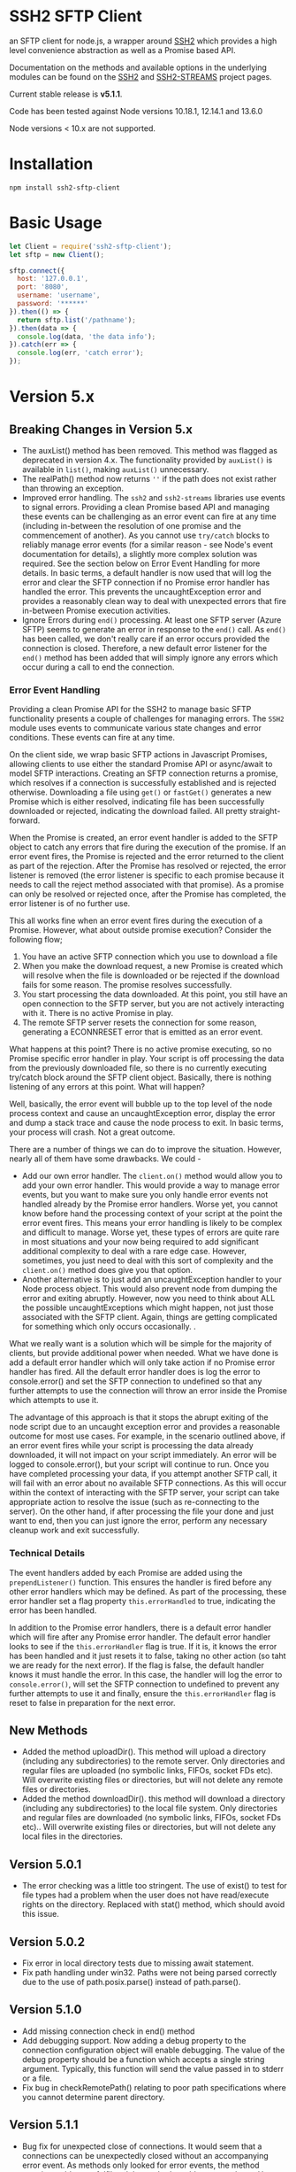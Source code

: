 * SSH2 SFTP Client

an SFTP client for node.js, a wrapper around [[https://github.com/mscdex/ssh2][SSH2]]  which provides a high level
convenience abstraction as well as a Promise based API.

Documentation on the methods and available options in the underlying modules can
be found on the [[https://github.com/mscdex/ssh2][SSH2]] and [[https://github.com/mscdex/ssh2-streams/blob/master/SFTPStream.md][SSH2-STREAMS]]  project pages.

Current stable release is *v5.1.1*.

Code has been tested against Node versions 10.18.1, 12.14.1 and 13.6.0

Node versions < 10.x are not supported.

* Installation

#+begin_src shell
npm install ssh2-sftp-client
#+end_src

* Basic Usage

#+begin_src javascript
  let Client = require('ssh2-sftp-client');
  let sftp = new Client();

  sftp.connect({
    host: '127.0.0.1',
    port: '8080',
    username: 'username',
    password: '******'
  }).then(() => {
    return sftp.list('/pathname');
  }).then(data => {
    console.log(data, 'the data info');
  }).catch(err => {
    console.log(err, 'catch error');
  });
#+end_src

* Version 5.x
** Breaking Changes in Version 5.x

   - The auxList() method has been removed. This method was flagged as deprecated
     in version 4.x. The functionality provided by ~auxList()~ is available in
     ~list()~, making ~auxList()~ unnecessary.
   - The realPath() method now returns ~''~ if the path does not exist
     rather than throwing an exception.
   - Improved error handling. The ~ssh2~ and ~ssh2-streams~ libraries use events
     to signal errors. Providing a clean Promise based API and managing these
     events can be challenging as an error event can fire at any time (including
     in-between the resolution of one promise and the commencement of another). As
     you cannot use ~try/catch~ blocks to reliably manage error events (for a
     similar reason - see Node's event documentation for details), a slightly
     more complex solution was required. See the section below on Error Event
     Handling for more details. In basic terms, a default handler is now used
     that will log the error and clear the SFTP connection if no Promise error
     handler has handled the error. This prevents the uncaughtException error
     and provides a reasonably clean way to deal with unexpected errors that
     fire in-between Promise execution activities.
   - Ignore Errors during ~end()~ processing. At least one SFTP server (Azure
     SFTP) seems to generate an error in response to the ~end()~ call. As
     ~end()~ has been called, we don't really care if an error occurs provided
     the connection is closed. Therefore, a new default error listener for the
     ~end()~ method has been added that will simply ignore any errors which
     occur during a call to end the connection.

*** Error Event Handling

    Providing a clean Promise API for the SSH2 to manage basic SFTP functionality
    presents a couple of challenges for managing errors. The ~SSH2~ module uses
    events to communicate various state changes and error conditions. These
    events can fire at any time.

    On the client side, we wrap basic SFTP actions in Javascript Promises,
    allowing clients to use either the standard Promise API or async/await to
    model SFTP interactions. Creating an SFTP connection returns a promise, which
    resolves if a connection is successfully established and is rejected
    otherwise. Downloading a file using ~get()~ or ~fastGet()~ generates a new
    Promise which is either resolved, indicating file has been successfully
    downloaded or rejected, indicating the download failed. All pretty
    straight-forward.

    When the Promise is created, an error event handler is added to the SFTP
    object to catch any errors that fire during the execution of the promise. If
    an error event fires, the Promise is rejected and the error returned to the
    client as part of the rejection. After the Promise has resolved or rejected,
    the error listener is removed (the error listener is specific to each promise
    because it needs to call the reject method associated with that promise). As
    a promise can only be resolved or rejected once, after the Promise has
    completed, the error listener is of no further use.

    This all works fine when an error event fires during the execution of a
    Promise. However, what about outside promise execution? Consider the
    following flow;

    1. You have an active SFTP connection which you use to download a file
    2. When you make the download request, a new Promise is created which will
       resolve when the file is downloaded or be rejected if the download fails
       for some reason. The promise resolves successfully.
    3. You start processing the data downloaded. At this point, you still have an
       open connection to the SFTP server, but you are not actively interacting
       with it. There is no active Promise in play.
    4. The remote SFTP server resets the connection for some reason, generating a
       ECONNRESET error that is emitted as an error event.

    What happens at this point? There is no active promise executing, so no
    Promise specific error handler in play. Your script is off processing the
    data from the previously downloaded file, so there is no currently executing
    try/catch block around the SFTP client object. Basically, there is nothing
    listening of any errors at this point. What will happen?

    Well, basically, the error event will bubble up to the top level of the node
    process context and cause an uncaughtException error, display the error and
    dump a stack trace and cause the node process to exit. In basic terms, your
    process will crash. Not a great outcome.

    There are a number of things we can do to improve the situation. However,
    nearly all of them have some drawbacks. We could -

    - Add our own error handler. The ~client.on()~ method would allow you to add
      your own error handler. This would provide a way to manage error events,
      but you want to make sure you only handle error events not handled already
      by the Promise error handlers. Worse yet, you cannot know before hand the
      processing context of your script at the point the error event fires. This
      means your error handling is likely to be complex and difficult to
      manage. Worse yet, these types of errors are quite rare in most situations
      and your now being required to add significant additional complexity to
      deal with a rare edge case. However, sometimes, you just need to deal with
      this sort of complexity and the ~client.on()~ method does give you that
      option.
    - Another alternative is to just add an uncaughtException handler to your Node
      process object. This would also prevent node from dumping the error and
      exiting abruptly. However, now you need to think about ALL the possible
      uncaughtExceptions which might happen, not just those associated with the
      SFTP client. Again, things are getting complicated for something which only
      occurs occasionally.  .

    What we really want is a solution which will be simple for the majority of
    clients, but provide additional power when needed. What we have done is add a
    default error handler which will only take action if no Promise error handler
    has fired. All the default error handler does is log the error to
    console.error() and set the SFTP connection to undefined so that any further
    attempts to use the connection will throw an error inside the Promise which
    attempts to use it.

    The advantage of this approach is that it stops the abrupt exiting of the
    node script due to an uncaught exception error and provides a reasonable
    outcome for most use cases. For example, in the scenario outlined above, if
    an error event fires while your script is processing the data already
    downloaded, it will not impact on your script immediately. An error will be
    logged to console.error(), but your script will continue to run. Once you
    have completed processing your data, if you attempt another SFTP call, it
    will fail with an error about no available SFTP connections. As this will
    occur within the context of interacting with the SFTP server, your script can
    take appropriate action to resolve the issue (such as re-connecting to the
    server). On the other hand, if after processing the file your done and just
    want to end, then you can just ignore the error, perform any necessary
    cleanup work and exit successfully.

*** Technical Details

The event handlers added by each Promise are added using the ~prependListener()~
function. This ensures the handler is fired before any other error handlers
which may be defined. As part of the processing, these error handler set a flag
property ~this.errorHandled~ to true, indicating the error has been handled.

In addition to the Promise error handlers, there is a default error handler
which will fire after any Promise error handler. The default error handler looks
to see if the ~this.errorHandler~ flag is true. If it is, it knows the error has
been handled and it just resets it to false, taking no other action (so taht we
are ready for the next error). If the flag is false, the default handler knows
it must handle the error. In this case, the handler will log the error to
~console.error()~, will set the SFTP connection to undefined to prevent any
further attempts to use it and finally, ensure the ~this.errorHandler~ flag is
reset to false in preparation for the next error.

** New Methods

   - Added the method uploadDir(). This method will upload a directory
     (including any subdirectories) to the remote server. Only directories and
     regular files are uploaded (no symbolic links, FIFOs, socket FDs etc). Will
     overwrite existing files or directories, but will not delete any remote
     files or directories.
   - Added the method downloadDir(). this method will download a directory
     (including any subdirectories) to the local file system. Only directories
     and regular files are downloaded (no symbolic links, FIFOs, socket FDs
     etc).. Will overwrite existing files or directories, but will not delete
     any local files in the directories.

** Version 5.0.1

   - The error checking was a little too stringent. The use of exist() to test
     for file types had a problem when the user does not have read/execute
     rights on the directory. Replaced with stat() method, which should avoid
     this issue.

** Version 5.0.2
   - Fix error in local directory tests due to missing await statement.
   - Fix path handling under win32. Paths were not being parsed correctly due to
     the use of path.posix.parse() instead of path.parse().

** Version 5.1.0
   - Add missing connection check in end() method
   - Add debugging support. Now adding a debug property to the connection
     configuration object will enable debugging. The value of the debug property
     should be a function which accepts a single string argument. Typically,
     this function will send the value passed in to stderr or a file.
   - Fix bug in checkRemotePath() relating to poor path specifications where
     you cannot determine parent directory.

** Version 5.1.1 
   - Bug fix for unexpected close of connections. It would seem that a
     connections can be unexpectedly closed without an accompanying error event.
     As methods only looked for error events, the method promise wold never
     fulfil and the method would appear to hang. Have now added close event
     handlers to each method that will reject the promise if the connection is
     closed unexpectedly.
   - Missing return statement in connect method would result in the connect
     method attempting to re-connect again after it had reached maximum connect
     retries. Added the missing return statement.
   - Added some more troubleshooting documentation. Numerous issues have been
     raised that turn out to be due to client code failing to return Promises
     inside promise chains. Common symptom is what appears to be truncated file
     upload/download. What is really happening is that the end method is being
     called before the transfer has completed.
     
* Documentation

The connection options are the same as those offered by the underlying SSH2
module. For full details, please see [[https://github.com/mscdex/ssh2#user-content-client-methods][SSH2 client methods]]

All the methods will return a Promise, except for ~on()~ and
~removeListener()~, which are typically only used in special use cases.

** Specifying Paths

All remote paths must either be absolute e.g. ~/absolute/path/to/file~ or they
can be relative with a prefix of either ~./~ (relative to current remote
directory) or ~../~ (relative to parent of current remote directory) e.g.
~./relative/path/to/file~ or ~../relative/to/parent/file~. It is also possible
to do things like ~../../../file~ to specify the parent of the parent of the
parent of the current remote directory. The shell tilde (~~~) and common
environment variables like ~$HOME~ are NOT supported.

It is important to recognise that the current remote directory may not always be
what you may expect. A lot will depend on the remote platform of the SFTP server
and how the SFTP server has been configured. When things don't seem to be
working as expected, it is often a good idea to verify your assumptions
regarding the remote directory and remote paths. One way to do this is to login
using a command line program like ~sftp~ or ~lftp~.

There is a small performance hit for using ~./~ and ~../~ as the module must
query the remote server to determine what the root path is and derive the
absolute path. Using absolute paths are therefore more efficient and likely more
robust.

When specifying file paths, ensure to include a full path i.e. include the
remote filename. Don't expect the module to append the local file name to the
path you provide. For example, the following will not work

 #+begin_src javascript
   client.put('/home/fred/test.txt', '/remote/dir');
 #+end_src

will not result in the file ~test.txt~ being copied to
~/remote/dir/test.txt~. You need to specify the target filename as well e.g.

  #+begin_src javascript
    client.put('/home/fred/test.txt', '/remote/dir/test.txt');
  #+end_src

Note that the remote file name does not have to be the same as the local file
name. The following works fine;

#+begin_src javascript
  client.put('/home/fred/test.txt', '/remote/dir/test-copy.txt');
#+end_src

This will copy the local file ~test.txt~ to the remote file ~test-copy.txt~ in
the directory ~/remote/dir~.

** Methods

*** new SftpClient(name) ===> SFTP client object

Constructor to create a new ~ssh2-sftp-client~ object. An optional ~name~ string
can be provided, which will be used in error messages to help identify which
client has thrown the error.

**** Constructor Arguments

- name :: string. An optional name string used in error messages

**** Example Use

#+begin_src javascript
  'use strict';

  const Client = require('ssh2-sftp-client');

  const config = {
    host: 'example.com',
    username: 'donald',
    password: 'my-secret'
  };

  const sftp = new Client('example-client');

  sftp.connect(config)
    .then(() => {
      return sftp.cwd();
    })
    .then(p => {
      console.log(`Remote working directory is ${p}`);
      return sftp.end();
    })
    .catch(err => {
      console.log(`Error: ${err.message}`); // error message will include 'example-client'
    });
#+end_src

*** connect(config) ===> SFTPstream

Connect to an sftp server. Full documentation for connection options is
available [[https://github.com/mscdex/ssh2#user-content-client-methods][here]]

**** Connection Options

This module is based on the excellent [[https://github.com/mscdex/ssh2#client][SSH2]] module. That module is a general SSH2
client and server library and provides much more functionality than just SFTP
connectivity. Many of the connect options provided by that module are less
relevant for SFTP connections. It is recommended you keep the config options to
the minimum needed and stick to the options listed in the ~commonOpts~ below.

The ~retries~, ~retry_factor~ and ~retry_minTimeout~ options are not part of the
SSH2 module. These are part of the configuration for the [[https://www.npmjs.com/package/retry][retry]] package and what
is used to enable retrying of sftp connection attempts. See the documentation
for that package for an explanation of these values.

#+begin_src javascript
  // common options

  let commonOpts {
    host: 'localhost', // string Hostname or IP of server.
    port: 22, // Port number of the server.
    forceIPv4: false, // boolean (optional) Only connect via IPv4 address
    forceIPv6: false, // boolean (optional) Only connect via IPv6 address
    username: 'donald', // string Username for authentication.
    password: 'borsch', // string Password for password-based user authentication
    agent: process.env.SSH_AGENT, // string - Path to ssh-agent's UNIX socket
    privateKey: fs.readFileSync('/path/to/key'), // Buffer or string that contains
    passphrase; 'a pass phrase', // string - For an encrypted private key
    readyTimeout: 20000, // integer How long (in ms) to wait for the SSH handshake
    strictVendor: true // boolean - Performs a strict server vendor check
    debug: myDebug // function - Set this to a function that receives a single
                  // string argument to get detailed (local) debug information.
    retries: 2 // integer. Number of times to retry connecting
    retry_factor: 2 // integer. Time factor used to calculate time between retries
    retry_minTimeout: 2000 // integer. Minimum timeout between attempts
  };

  // rarely used options

  let advancedOpts {
    localAddress,
    localPort,
    hostHash,
    hostVerifier,
    agentForward,
    localHostname,
    localUsername,
    tryKeyboard,
    authHandler,
    keepaliveInterval,
    keepaliveCountMax,
    sock,
    algorithms,
    compress
  };
#+end_src

**** Example Use

#+begin_src javascript
  sftp.connect({
    host: example.com,
    port: 22,
    username: 'donald',
    password: 'youarefired'
  });
#+end_src

*** list(path, pattern) ==> Array[object]

Retrieves a directory listing. This method returns a Promise, which once
realised, returns an array of objects representing items in the remote
directory.

- path :: {String} Remote directory path
- pattern :: (optional) {string|RegExp} A pattern used to filter the items included in the returned
             array. Pattern can be a simple /glob/-style string or a regular
             expression. Defaults to ~/.*/~.

**** Example Use

#+begin_src javascript
  const Client = require('ssh2-sftp-client');

  const config = {
    host: 'example.com',
    port: 22,
    username: 'red-don',
    password: 'my-secret'
  };

  let sftp = new Client;

  sftp.connect(config)
    .then(() => {
      return sftp.list('/path/to/remote/dir');
    })
    .then(data => {
      console.log(data);
    })
    .then(() => {
      sftp.end();
    })
    .catch(err => {
      console.error(err.message);
    });
#+end_src

**** Return Objects

The objects in the array returned by ~list()~ have the following properties;

#+begin_src javascript
  {
    type: // file type(-, d, l)
    name: // file name
    size: // file size
    modifyTime: // file timestamp of modified time
    accessTime: // file timestamp of access time
    rights: {
      user:
      group:
      other:
    },
    owner: // user ID
    group: // group ID
  }
#+end_src

**** Pattern Filter

The filter options can be a regular expression (most powerful option) or a
simple /glob/-like string where * will match any number of characters, e.g.

#+begin_example
  foo* => foo, foobar, foobaz
  ,*bar => bar, foobar, tabbar
  ,*oo* => foo, foobar, look, book
#+end_example

The /glob/-style matching is very simple. In most cases, you are best off using
a real regular expression which will allow you to do more powerful matching and
anchor matches to the beginning/end of the string etc.

*** exists(path) ==> boolean

Tests to see if remote file or directory exists. Returns type of remote object
if it exists or false if it does not.

**** Example Use

#+begin_src javascript
  const Client = require('ssh2-sftp-client');

  const config = {
    host: 'example.com',
    port: 22,
    username: 'red-don',
    password: 'my-secret'
  };

  let sftp = new Client;

  sftp.connect(config)
    .then(() => {
      return sftp.exists('/path/to/remote/dir');
    })
    .then(data => {
      console.log(data);          // will be false or d, -, l (dir, file or link)
    })
    .then(() => {
      sftp.end();
    })
    .catch(err => {
      console.error(err.message);
    });
#+end_src

*** stat(path) ==> object

Returns the attributes associated with the object pointed to by ~path~.

- path :: String. Remote path to directory or file on remote server

**** Attributes

The ~stat()~ method returns an object with the following properties;

#+begin_src javascript
  let stats = {
    mode: 33279, // integer representing type and permissions
    uid: 1000, // user ID
    gid: 985, // group ID
    size: 5, // file size
    accessTime: 1566868566000, // Last access time. milliseconds
    modifyTime: 1566868566000, // last modify time. milliseconds
    isDirectory: false, // true if object is a directory
    isFile: true, // true if object is a file
    isBlockDevice: false, // true if object is a block device
    isCharacterDevice: false, // true if object is a character device
    isSymbolicLink: false, // true if object is a symbolic link
    isFIFO: false, // true if object is a FIFO
    isSocket: false // true if object is a socket
  };
#+end_src

**** Example Use

#+begin_src javascript
  let client = new Client();

  client.connect(config)
    .then(() => {
      return client.stat('/path/to/remote/file');
    })
    .then(data => {
      // do something with data
    })
    .then(() => {
      client.end();
    })
    .catch(err => {
      console.error(err.message);
    });
#+end_src

*** get(path, dst, options) ==> String|Stream|Buffer

Retrieve a file from a remote SFTP server. The ~dst~ argument defines the
destination and can be either a string, a stream object or undefined. If it is a
string, it is interpreted as the path to a location on the local file system
(path should include the file name). If it is a stream object, the remote data
is passed to it via a call to pipe(). If ~dst~ is undefined, the method will put
the data into a buffer and return that buffer when the Promise is resolved. If
~dst~ is defined, it is returned when the Promise is resolved.

In general, if your going to pass in a string as the destination, you are
better off using the ~fastGet()~ method.

- path :: String. Path to the remote file to download
- dst :: String|Stream. Destination for the data. If a string, it
         should be a local file path.
- options :: Options for the ~get()~ command (see below).

**** Options

The options object can be used to pass options to the underlying readStream used
to read the data from the remote server.

#+begin_src javascript
  {
    flags: 'r',
    encoding: null,
    handle: null,
    mode: 0o666,
    autoClose: true
  }
#+end_src

Most of the time, you won't want to use any options. Sometimes, it may be useful
to set the encoding. For example, to 'utf-8'. However, it is important not to do
this for binary files to avoid data corruption.

**** Example Use

#+begin_src javascript
  let client = new Client();

  let remotePath = '/remote/server/path/file.txt';
  let dst = fs.createWriteStream('/local/file/path/copy.txt');

  client.connect(config)
    .then(() => {
      return client.get(remotePath, dst);
    })
    .then(() => {
      client.end();
    })
    .catch(err => {
      console.error(err.message);
    });
#+end_src

- Tip :: See examples file in the Git repository for more examples. You can pass
         any writeable stream in as the destination. For example, if you pass in
         ~zlib.createGunzip()~ writeable stream, you can both download and
         decompress a gzip file 'on the fly'.

*** fastGet(remotePath, localPath, options) ===> string

Downloads a file at remotePath to localPath using parallel reads for faster
throughput. This is the simplest method if you just want to download a file.

- remotePath :: String. Path to the remote file to download
- localPath :: String. Path on local file system for the downloaded file. The
               local path should include the filename to use for saving the
               file.
- options :: Options for ~fastGet()~ (see below)

**** Options

#+begin_src javascript
  {
    concurrency: 64, // integer. Number of concurrent reads to use
    chunkSize: 32768, // integer. Size of each read in bytes
    step: function(total_transferred, chunk, total) // callback called each time a
                                                    // chunk is transferred
  }
#+end_src

- Warning :: Some servers do not respond correctly to requests to alter chunk
             size. This can result in lost or corrupted data.

**** Sample Use

#+begin_src javascript
  let client = new Client();
  let remotePath = '/server/path/file.txt';
  let localPath = '/local/path/file.txt';

  client.connect(config)
    .then(() => {
      client.fastGet(remotePath, localPath);
    })
    .then(() => {
      client.end();
    })
    .catch(err => {
      console.error(err.message);
    });
#+end_src

*** put(src, remotePath, options) ==> string

Upload data from local system to remote server. If the ~src~ argument is a
string, it is interpreted as a local file path to be used for the data to
transfer. If the ~src~ argument is a buffer, the contents of the buffer are
copied to the remote file and if it is a readable stream, the contents of that
stream are piped to the ~remotePath~ on the server.

- src :: string | buffer | readable stream. Data source for data to copy to the
         remote server.
- remotePath :: string. Path to the remote file to be created on the server.
- options :: object. Options which can be passed to adjust the write stream used
             in sending the data to the remote server (see below).

**** Options

The following options are supported;

#+begin_src javascript
  {
    flags: 'w',  // w - write and a - append
    encoding: null, // use null for binary files
    mode: 0o666, // mode to use for created file (rwx)
    autoClose: true // automatically close the write stream when finished
  }
#+end_src

The most common options to use are mode and encoding. The values shown above are
the defaults. You do not have to set encoding to utf-8 for text files, null is
fine for all file types. However, using utf-8 encoding for binary files will
often result in data corruption.

**** Example Use

#+begin_src javascript
  let client = new Client();

  let data = fs.createReadStream('/path/to/local/file.txt');
  let remote = '/path/to/remote/file.txt';

  client.connect(config)
    .then(() => {
      return client.put(data, remote);
    })
    .then(() => {
      return client.end();
    })
    .catch(err => {
      console.error(err.message);
    });
#+end_src

- Tip :: If the src argument is a path string, consider just using ~fastPut()~.

*** fastPut(localPath, remotePath, options) ==> string

Uploads the data in file at ~localPath~ to a new file on remote server at
~remotePath~ using concurrency. The options object allows tweaking of the fast put process.

- localPath :: string. Path to local file to upload
- remotePath :: string. Path to remote file to create
- options :: object. Options passed to createWriteStream (see below)

**** Options

#+begin_src javascript
  {
    concurrency: 64, // integer. Number of concurrent reads
    chunkSize: 32768, // integer. Size of each read in bytes
    mode: 0o755, // mixed. Integer or string representing the file mode to set
    step: function(total_transferred, chunk, total) // function. Called every time
    // a part of a file was transferred
  }
#+end_src

- Warning :: There have been reports that some SFTP servers will not honour
             requests for non-default chunk sizes. This can result in data loss
             or corruption.

**** Example Use

#+begin_src javascript
  let localFile = '/path/to/file.txt';
  let remoteFile = '/path/to/remote/file.txt';
  let client = new Client();

  client.connect(config)
    .then(() => {
      client.fastPut(localFile, remoteFile);
    })
    .then(() => {
      client.end();
    })
    .catch(err => {
      console.error(err.message);
    });
#+end_src

*** append(input, remotePath, options) ==> string

Append the ~input~ data to an existing remote file. There is no integrity
checking performed apart from normal writeStream checks. This function simply
opens a writeStream on the remote file in append mode and writes the data passed
in to the file.

- input :: buffer | readStream. Data to append to remote file
- remotePath :: string. Path to remote file
- options :: object. Options to pass to writeStream (see below)

**** Options

The following options are supported;

#+begin_src javascript
  {
    flags: 'a',  // w - write and a - append
    encoding: null, // use null for binary files
    mode: 0o666, // mode to use for created file (rwx)
    autoClose: true // automatically close the write stream when finished
  }
#+end_src

The most common options to use are mode and encoding. The values shown above are
the defaults. You do not have to set encoding to utf-8 for text files, null is
fine for all file types. Generally, I would not attempt to append binary files.

**** Example Use

#+begin_src javascript
  let remotePath = '/path/to/remote/file.txt';
  let client = new Client();

  client.connect(config)
    .then(() => {
      return client.append(Buffer.from('Hello world'), remotePath);
    })
    .then(() => {
      return client.end();
    })
    .catch(err => {
      console.error(err.message);
    });
#+end_src

*** mkdir(path, recursive) ==> string

Create a new directory. If the recursive flag is set to true, the method will
create any directories in the path which do not already exist. Recursive flag
defaults to false.

- path :: string. Path to remote directory to create
- recursive :: boolean. If true, create any missing directories in the path as
               well

**** Example Use

#+begin_src javascript
  let remoteDir = '/path/to/new/dir';
  let client = new Client();

  client.connect(config)
    .then(() => {
      return client.mkdir(remoteDir, true);
    })
    .then(() => {
      return client.end();
    })
    .catch(err => {
      console.error(err.message);
    });
#+end_src

*** rmdir(path, recursive) ==> string

Remove a directory. If removing a directory and recursive flag is set to
~true~, the specified directory and all sub-directories and files will be
deleted. If set to false and the directory has sub-directories or files, the
action will fail.

- path :: string. Path to remote directory
- recursive :: boolean. If true, remove all files and directories in target
               directory. Defaults to false

**** Example Use

#+begin_src javascript
  let remoteDir = '/path/to/remote/dir';
  let client = new Client();

  client.connect(config)
    .then(() => {
      return client.rmdir(remoteDir, true);
    })
    .then(() => {
      return client.end();
    })
    .catch(err => {
      console.error(err.message);
    });
#+end_src

*** delete(path) ==> string

Delete a file on the remote server.

- path :: string. Path to remote file to be deleted.

**** Example Use

#+begin_src javascript
  let remoteFile = '/path/to/remote/file.txt';
  let client = new Client();

  client.connect(config)
    .then(() => {
      return client.delete(remoteFile);
    })
    .then(() => {
      return client.end();
    })
    .catch(err => {
      console.error(err.message);
    });
#+end_src

*** rename(fromPath, toPath) ==> string

Rename a file or directory from ~fromPath~ to ~toPath~. You must have the
necessary permissions to modify the remote file.

**** Example Use

#+begin_src javascript
  let from = '/remote/path/to/old.txt';
  let to = '/remote/path/to/new.txt';
  let client = new Client();

  client.connect(config)
    .then(() => {
      return client.rename(from, to);
    })
    .then(() => {
      return client.end();
    })
    .catch(err => {
      console.error(err.message);
    });
#+end_src

*** chmod(path, mode) ==> string

Change the mode (read, write or execute permissions) of a remote file or
directory.

- path :: string. Path to the remote file or directory
- mode :: octal. New mode to set for the remote file or directory

**** Example Use

#+begin_src javascript
  let path = '/path/to/remote/file.txt';
  let ndwMode = 0o644;  // rw-r-r
  let client = new Client();

  client.connect(config)
    .then(() => {
      return client.chmod(path, newMode);
    })
    .then(() => {
      return client.end();
    })
    .catch(err => {
      console.error(err.message);
    });
#+end_src

*** realPath(path) ===> string

Converts a relative path to an absolute path on the remote server. This method
is mainly used internally to resolve remote path names. Returns '' if the
path is not valid.

- path :: A file path, either relative or absolute. Can handle '.' and '..', but
  does not expand '~'.

*** cwd() ==> string

Returns what the server believes is the current remote working directory.

*** uploadDir(srcDir, dstDir) ==> string

Upload the directory specified by ~srcDir~ to the remote directory specified by
~dstDir~. The ~dstDir~ will be created if necessary. Any sub directories within
~srcDir~ will also be uploaded. Any existing files in the remote path will be
overwritten.

The upload process also emits 'upload' events. These events are fired for each
successfully uploaded file. The ~upload~ event calls listeners with 1 argument,
an object which has properties source and destination. The source property is
the path of the file uploaded and the destination property is the path to where
the file was uploaded to. The purpose of this event is to provide some way for
client code to get feedback on the upload progress. You can add your own lisener
using the ~on()~ method.

- srcDir :: A local file path specified as a string
- dstDir :: A remote file path specified as a string

**** Example

     #+begin_src javascript
       'use strict';

       // Example of using the uploadDir() method to upload a directory
       // to a remote SFTP server

       const path = require('path');
       const SftpClient = require('../src/index');

       const dotenvPath = path.join(__dirname, '..', '.env');
       require('dotenv').config({path: dotenvPath});

       const config = {
	 host: process.env.SFTP_SERVER,
	 username: process.env.SFTP_USER,
	 password: process.env.SFTP_PASSWORD,
	 port: process.env.SFTP_PORT || 22
       };

       async function main() {
	 const client = new SftpClient('upload-test');
	 const src = path.join(__dirname, '..', 'test', 'testData', 'upload-src');
	 const dst = '/home/tim/upload-test';

	 try {
	   await client.connect(config);
	   client.on('upload', info => {
	     console.log(`Listener: Uploaded ${info.source}`);
	   });
	   let rslt = await client.uploadDir(src, dst);
	   return rslt;
	 } finally {
	   client.end();
	 }
       }

       main()
	 .then(msg => {
	   console.log(msg);
	 })
	 .catch(err => {
	   console.log(`main error: ${err.message}`);
	 });

     #+end_src

*** downloadDir(srcDir, dstDir) ==> string

Download the remote directory specified by ~srcDir~ to the local file system
directory specified by ~dstDir~. The ~dstDir~ directory will be created if
required. All sub directories within ~srcDir~ will also be copied. Any existing
files in the local path will be overwritten. No files in the local path will be
deleted.

The method also emites ~download~ events to provide a way to monitor download
progress. The download event listener is called with one argument, an object
with two properties, source and destination. The source property is the path to
the remote file that has been downloaded and the destination is the local path
to where the file was downloaded to. You can add a listener for this event using
the ~on()~ method.

- srcDir :: A remote file path specified as a string
- dstDir :: A local file path specified as a string

**** Example

#+begin_src javascript
  'use strict';

  // Example of using the downloadDir() method to upload a directory
  // to a remote SFTP server

  const path = require('path');
  const SftpClient = require('../src/index');

  const dotenvPath = path.join(__dirname, '..', '.env');
  require('dotenv').config({path: dotenvPath});

  const config = {
    host: process.env.SFTP_SERVER,
    username: process.env.SFTP_USER,
    password: process.env.SFTP_PASSWORD,
    port: process.env.SFTP_PORT || 22
  };

  async function main() {
    const client = new SftpClient('upload-test');
    const dst = '/tmp';
    const src = '/home/tim/upload-test';

    try {
      await client.connect(config);
      client.on('download', info => {
	console.log(`Listener: Download ${info.source}`);
      });
      let rslt = await client.downloadDir(src, dst);
      return rslt;
    } finally {
      client.end();
    }
  }

  main()
    .then(msg => {
      console.log(msg);
    })
    .catch(err => {
      console.log(`main error: ${err.message}`);
    });

#+end_src

*** end() ==> boolean

Ends the current client session, releasing the client socket and associated
resources. This function also removes all listeners associated with the client.

**** Example Use

#+begin_src javascript
  let client = new Client();

  client.connect(config)
    .then(() => {
      // do some sftp stuff
    })
    .then(() => {
      return client.end();
    })
    .catch(err => {
      console.error(err.message);
    });
#+end_src

*** Add and Remove Listeners

Although normally not required, you can add and remove custom listeners on the
ssh2 client object. This object supports a number of events, but only a few of
them have any meaning in the context of SFTP. These are

- error :: An error occurred. Calls listener with an error argument.
- end :: The socket has been disconnected. No argument.
- close :: The socket was closed. Boolean argument which is true when the socket
           was closed due to errors.

**** on(eventType, listener)

Adds the specified listener to the specified event type. It the event type is
~error~, the listener should accept 1 argument, which will be an Error object. If
the event type is ~close~, the listener should accept one argument of a boolean
type, which will be true when the client connection was closed due to errors.

**** removeListener(eventType, listener)

Removes the specified listener from the event specified in eventType. Note that
the ~end()~ method automatically removes all listeners from the client object.

* FAQ

** Remote server drops connections with only an end event

Many SFTP servers have rate limiting protection which will drop connections once
a limit has been reached. In particular, openSSH has the setting ~MaxStartups~,
which can be a tuple of the form =max:drop:full= where =max= is the maximum
allowed unauthenticated connections, =drop= is a percentage value which
specifies percentage of connections to be dropped once =max= connections has
been reached and =full= is the number of connections at which point all
subsequent connections will be dropped. e.g. =10:30:60= means allow up to 10
unauthenticated connections after which drop 30% of connection attempts until
reaching 60 unauthenticated connections, at which time, drop all attempts.

Clients first make an unauthenticated connection to the SFTP server to begin
negotiation of protocol settings (cipher, authentication method etc). If you are
creating multiple connections in a script, it is easy to exceed the limit,
resulting in some connections being dropped. As SSH2 only raises an 'end' event
for these dropped connections, no error is detected. The ~ssh2-sftp-client~ now
listens for ~end~ events during the connection process and if one is detected,
will reject the connection promise.

One way to avoid this type of issue is to add a delay between connection
attempts. It does not need to be a very long delay - just sufficient to permit
the previous connection to be authenticated. In fact, the default setting for
openSSH is =10:30:60=, so you really just need to have enough delay to ensure
that the 1st connection has completed authentication before the 11th connection
is attempted.

** How can you pass writable stream as dst for get method?

If the dst argument passed to the get method is a writeable stream, the remote
file will be piped into that writeable. If the writeable you pass in is a
writeable stream created with ~fs.createWriteStream()~, the data will be written
to the file specified in the constructor call to ~createWriteStream()~.

The writeable stream can be any type of write stream. For example, the below code
will convert all the characters in the remote file to upper case before it is
saved to the local file system. This could just as easily be something like a
gunzip stream from ~zlib~, enabling you to decompress remote zipped files as you
bring them across before saving to local file system.

#+begin_src javascript
  'use strict';

  // Example of using a writeable with get to retrieve a file.
  // This code will read the remote file, convert all characters to upper case
  // and then save it to a local file

  const Client = require('../src/index.js');
  const path = require('path');
  const fs = require('fs');
  const through = require('through2');

  const config = {
    host: 'arch-vbox',
    port: 22,
    username: 'tim',
    password: 'xxxx'
  };

  const sftp = new Client();
  const remoteDir = '/home/tim/testServer';

  function toupper() {
    return through(function(buf, enc, next) {
      next(null, buf.toString().toUpperCase());
    });
  }

  sftp
    .connect(config)
    .then(() => {
      return sftp.list(remoteDir);
    })
    .then(data => {
      // list of files in testServer
      console.dir(data);
      let remoteFile = path.join(remoteDir, 'test.txt');
      let upperWtr = toupper();
      let fileWtr = fs.createWriteStream(path.join(__dirname, 'loud-text.txt'));
      upperWtr.pipe(fileWtr);
      return sftp.get(remoteFile, upperWtr);
    })
    .then(() => {
      return sftp.end();
    })
    .catch(err => {
      console.error(err.message);
    });
#+end_src

** How can I upload files without having to specify a password?

There are a couple of ways to do this. Essentially, you want to setup SSH keys
and use these for authentication to the remote server.

One solution, provided by @KalleVuorjoki is to use the SSH agent
process. *Note*: SSH_AUTH_SOCK is normally created by your OS when you load the
ssh-agent as part of the login session.

#+begin_src javascript
  let sftp = new Client();
  sftp.connect({
    host: 'YOUR-HOST',
    port: 'YOUR-PORT',
    username: 'YOUR-USERNAME',
    agent: process.env.SSH_AUTH_SOCK
  }).then(() => {
    sftp.fastPut(/* ... */)
  }
#+end_src

Another alternative is to just pass in the SSH key directly as part of the
configuration.

#+begin_src javascript
  let sftp = new Client();
  sftp.connect({
    host: 'YOUR-HOST',
    port: 'YOUR-PORT',
    username: 'YOUR-USERNAME',
    privateKey: fs.readFileSync('/path/to/ssh/key')
  }).then(() => {
    sftp.fastPut(/* ... */)
  }
#+end_src

** How can I connect through a Socks Proxy

This solution was provided by @jmorino.

#+begin_src javascript
  import { SocksClient } from 'socks';
  import SFTPClient from 'ssh2-sftp-client';

  const host = 'my-sftp-server.net';
  const port = 22; // default SSH/SFTP port on remote server

  // connect to SOCKS 5 proxy
  const { socket } = await SocksClient.createConnection({
    proxy: {
      host: 'my.proxy', // proxy hostname
      port: 1080, // proxy port
      type: 5, // for SOCKS v5
    },
    command: 'connect',
    destination: { host, port } // the remote SFTP server
  });

  const client = new SFTPClient();
  client.connect({
    host,
    sock: socket, // pass the socket to proxy here (see ssh2 doc)
    username: '.....',
    privateKey: '.....'
  })

  // client is connected
#+end_src

** Timeout while waiting for handshake or handshake errors

Some users have encountered the error 'Timeout while waiting for handshake' or
'Handshake failed, no matching client->server ciphers. This is often due to the
client not having the correct configuration for the transport layer algorithms
used by ssh2. One of the connect options provided by the ssh2 module is
~algorithm~, which is an object that allows you to explicitly set the key
exchange, ciphers, hmac and compression algorithms as well as server
host key used to establish the initial secure connection. See the SSH2
documentation for details. Getting these parameters correct usually resolves the
issue.

* Examples

I have started collecting example scripts in the example directory of the
repository. These are mainly scripts I have put together in order to investigate
issues or provide samples for users. They are not robust, lack adequate error
handling and may contain errors. However, I think they are still useful for
helping developers see how the module and API can be used.

* Change Log
** v5.1.1 (Prod Version)
   - Added separate close handlers to each method. 
   - Added missing return statement in connect method
   - Added additional troubleshooting documentation for 
     common errors.

** v5.1.0 
   - Fix bug in checkRemotePath() relating to handling of badly
     specified paths (issue #213)
   - Added additional debugging support
   - Add missing test for valid connection in end() method.
   - Bump ssh2 version to v0.8.8

** v5.0.2
   - Fix bugs related to win32 platform and local tests for valid directories
   - Fix problem with parsing of file paths

** v5.0.1
   - Turn down error checking to be less stringent and handle situations
     where user does not have read permission on parent directory.

** v5.0.0
   - Added two new methods ~uploadDir()~ and ~downloadDir()~
   - Removed deprecated ~auxList()~ method
   - Improved error message consistency
   - Added additional error checking to enable more accurate and useful error
     messages.
   - Added default error handler to deal with event errors which fire outside of
     active SftpClient methods (i.e. connection unexpectedly reset by remote host).
   - Modified event handlers to ensure that only event handlers added by the
     module are removed by the module (users now responsible for removing any
     custom event handlers they add).
   - Module error handlers added using ~prependListener~ to ensure they are
     called before any additional custom handlers added by client code.
   - Any error events fired during an ~end()~ call are now ignored.

** v4.3.1
   - Updated end() method to resolve once close event fires
   - Added errorListener to error event in each promise to catch error events
     and reject the promise. This should resolve the issue of some error events
     causing uncaughtException erros and causing the process to exit.

** v4.3.0
   - Ensure errors include an err.code property and pass through the error code
     from the originating error
   - Change tests for error type to use ~error.code~ instead of matching on
     ~error.message~.

** v4.2.4
   - Bumped ssh2 to v0.8.6
   - Added exists() usage example to examples directory
   - Clarify documentation on get() method
** v4.2.3
   - Fix bug in ~exist()~ where tests on root directory returned false
   - Minor documentation fixes
   - Clean up mkdir example

** v4.2.2
   - Minor documentation fixes
   - Added additional examples in the ~example~ directory

** v4.2.1
   - Remove default close listener. changes in ssh2 API removed the utility of a
     default close listener
   - Fix path handling. Under mixed environments (where client platform and
     server platform were different i.e. one windows the other unix), path
     handling was broken due tot he use of path.join().
   - Ensure error messages include path details. Instead of errors such as "No
     such file" now report "No such file /path/to/missing/file" to help with
     debugging

** v4.2.0
   - Work-around for SSH2 =end= event bug
   - Added ability to set client name in constructor method
   - Added additional error checking to prevent ~connect()~ being called on
     already connected client
   - Added additional examples in =example= directory

** v4.1.0
   - move ~end()~ call to resolve into close hook
   - Prevent ~put()~ and ~get()~ from creating empty files in destination when
     unable to read source
   - Expand tests for operations when lacking required permissions
   - Add additional data checks for ~append()~
     - Verify file exists
     - Verify file is writeable
     - Verify file is a regular file
   - Fix handling of relative paths
   - Add ~realPath()~ method
   - Add ~cwd()~ method

** v4.0.4
   - Minor documentation fix
   - Fix return value from ~get()~

** v4.0.3
   - Fix bug in mkdir() relating to handling of relative paths
   - Modify exists() to always return 'd' if path is '.'

** v4.0.2
   - Fix some minor packaging issues

** v4.0.0
   - Remove support for node < 8.x
   - Fix connection retry feature
   - sftp connection object set to null when 'end' signal is raised
   - Removed 'connectMethod' argument from connect method.
   - Refined adding/removing of listeners in connect() and end() methods to enable
     errors to be adequately caught and reported.
   - Deprecate auxList() and add pattern/regexp filter option to list()
   - Refactored handling of event signals to provide better feedback to clients
   - Removed pointless 'permissions' property from objects returned by ~stat()~
     (same as mode property). Added additional properties describing the type of
     object.
   - Added the ~removeListener()~ method to compliment the existing ~on()~ method.

** v2.5.2
   - Repository transferred to theophilusx
   - Fix error in package.json pointing to wrong repository

** v2.5.1
   - Apply 4 pull requests to address minor issues prior to transfer

** v2.5.0
   - ???

** v2.4.3
   - merge #108, #110
     - fix connect promise if connection ends

** v2.4.2
   - merge #105
     - fix windows path

** v2.4.1
   - merge pr #99, #100
     - bug fix

** v2.4.0
   - Requires node.js v7.5.0 or above.
   - merge pr #97, thanks for @theophilusx
     - Remove emitter.maxListener warnings
     - Upgraded ssh2 dependency from 0.5.5 to 0.6.1
     - Enhanced error messages to provide more context and to be more consistent
     - re-factored test
     - Added new 'exists' method and re-factored mkdir/rmdir

** v2.3.0
   - add: ~stat~ method
   - add ~fastGet~ and ~fastPut~ method.
   - fix: ~mkdir~ file exists decision logic

** v3.0.0 -- deprecate this version
  - change: ~sftp.get~ will return chunk not stream anymore
  - fix: get readable not emitting data events in node 10.0.0

** v2.1.1
   - add: event listener. [[https://github.com/jyu213/ssh2-sftp-client#Event][doc]]
   - add: ~get~ or ~put~ method add extra options [[https://github.com/jyu213/ssh2-sftp-client/pull/52][pr#52]]

** v2.0.1
   - add: ~chmod~ method [[https://github.com/jyu213/ssh2-sftp-client/pull/33][pr#33]]
   - update: upgrade ssh2 to V0.5.0 [[https://github.com/jyu213/ssh2-sftp-client/pull/30][pr#30]]
   - fix: get method stream error reject unwork [[https://github.com/jyu213/ssh2-sftp-client/issues/22][#22]]
   - fix: return Error object on promise rejection [[https://github.com/jyu213/ssh2-sftp-client/pull/20][pr#20]]

** v1.1.0
   - fix: add encoding control support for binary stream

** v1.0.5:
   - fix: multi image upload
   - change: remove ~this.client.sftp~ to ~connect~ function

* Troubleshooting

The ~ssh2-sftp-client~ module is essentially a wrapper around the ~ssh2~ and
~ssh2-streams~ modules, providing a higher level ~promise~ based API. When you
run into issues, it is important to try and determine where the issue lies -
either in the ssh2-sftp-client module or the underlying ~ssh2~ and
~ssh2-streams~ modules. One way to do this is to first identify a minimal
reproducible example which reproduces the issue. Once you have that, try to
replicate the functionality just using the ~ssh2~ and ~ssh2-streams~ modules. If
the issue still occurs, then you can be fairly confident it is something related
to those later 2 modules and therefore and issue which should be referred to the
maintainer of that module.

The ~ssh2~ and ~ssh2-streams~ modules are very solid, high quality modules with
a large user base. Most of the time, issues with those modules are due to client
misconfiguration. It is therefore very important when trying to diagnose an
issue to also check the documentation for both ~ssh2~ and ~ssh2-streams~. While
these modules have good defaults, the flexibility of the ssh2 protocol means
that not all options are available by default. You may need to tweak the
connection options, ssh2 algorithms and ciphers etc for some remote servers. The
documentation for both the ~ssh2~ and ~ssh2-streams~ module is quite
comprehensive and there is lots of valuable information in the issue logs.

If you run into an issue which is not repeatable with just the ~ssh2~ and
~ssh2-streams~ modules, then please log an issue against the ~ssh2-sftp-client~
module and I will investigate. Please note the next section on logging issues.

Note also that in the repository there are two useful directories. The first is
the examples directory, which contain some examples of using ~ssh2-sftp-client~
to perform common tasks. A few minutes reviewing these examples can provide that
additional bit of detail to help fix any problems you are encountering.

The second directory is the tools directory. I have some very basic simple
scripts in this directory which perform basic tasks using only the ~ssh2~ and
~ssh2-streams~ modules (no ssh2-sftp-client module). These can be useful when
trying to determine if the issue is with the underlying ~ssh2~ and
~ssh2-streams~ modules.

** Common Errors

   There are some common errors people tend to make when using Promises or
   Asyc/Await. These are by far the most common problem found in issues logged
   against this module. Please check for some of these before logging your
   issue. 

*** Not returning the promise in a ~then()~ block

    All methods in ~ssh2-sftp-client~ return a Promise. This means methods are
    executed /asynchrnously/. When you call a method inside the ~then()~ block
    of a promise chain, it is critical that you return the Promise that call
    generates. Failing to do this will result in the ~then()~ block completing
    and your code starting execution of the next ~then()~, ~catch()~ or
    ~finally()~ block before your promise has been fulfilled. For exmaple, the
    following will not do what you expect 

    #+begin_src javascript 
      sftp.connect(config)
        .then(() => {
          sftp.fastGet('foo.txt', 'bar.txt');
        }).then(rslt => {
          console.log(rslt);
          sftp.end();
        }).catch(e => {
          console.error(e.message);
        });
    #+end_src
   
    In the above code, the ~sftp.end()~ method will almost certainly be called
    before ~sftp.gastGet()~ has been fulfilled (unless the /foo.txt/ file is
    really small!). In fact, the whole promise chain will complete and exit even
    before the ~sftp.end()~ call has been fulfilled. The correct code would be
    something like 
    
    #+begin_src javascript 
      sftp.connect(config)
        .then(() => {
          return sftp.fastGet('foo.txt', 'bar.txt');
        }).then(rslt => {
          console.log(rslt);
          return sftp.end();
        }).catch(e => {
          console.error(e.message);
        });
    #+end_src
    
    Note the ~return~ statements. These ensure that the Promise returned by the
    client method is returned into the promise chain. It will be this promise
    the next block in the chain will wait on to be fulfilled before the next
    block is executed. Without the return statement, that block will return the
    default promise for that block, which essentially says /this block has been
    fulfilled/. What you really want is the promise which says /your sftp client
    method call has been fulfilled/. 

    A common symptom of this type of error is for file uploads or download to
    fail to complete or for data in those files to be truncated. What is
    happening is that the connection is being ended before the transfer has
    completed. 
    
*** Mixing Promise Chains and Async/Await

    Another common error is to mix Promise chains and async/await calls. This is
    rarely a great idea. While you can do this, it tends to create complicated
    and difficult to maintain code. Select one approach and stick with it. Both
    approaches are functionally equivalent, so there is no reason to mix up the
    two paradigms. My personal preference would be to use async/await as I think
    that is more /natural/ for most developers. For example, the following is
    more complex and difficult to follow than necessary (and has a bug!)

    #+begin_src javascript
      sftp.connect(config)
        .then(() => {
          return sftp.cwd();
        }).then(async (d) => {
          console.log(`Remote directory is ${d}`);
          try {
            await sftp.fastGet(`${d}/foo.txt`, `./bar.txt`);
          }.catch(e => {
            console.error(e.message);
          });
        }).catch(e => {
          console.error(e.message);
        }).finally(() => {
          sftp.end();
        });
    #+end_src

    The main bug in the above code is the ~then()~ block is not returning the
    Promise generated by the call to ~sftp.fastGet()~. What it is actually
    returning is a fulfilled promise which says the ~then()~ block has been run
    (note that the await'ed promise is not being returned and is therefore
    outside the main Promise chain). As a result, the ~finally()~ block will be
    executed before the await promise has been fulfilled. 

    Using async/await inside the promise chain has created unnecessary
    complexity and leads to incorrect assumptions regarding how the code will
    execute. A quick glance at the code is likely to give the impression that
    execution will wait for the ~sftp.fastGet()~ call to be fulfilled before
    continuing. This is not the case. The code would be more clearly expressed
    as either 

    #+begin_src javascript
      sftp.connect(config)
        .then(() => {
          return sftp.cwd();
        }).then(d => {
          console.log(`remote dir ${d}`);
          return sftp.fastGet(`${d}/foot.txt`, 'bar.txt');
        }).catch(e => {
          console.error(e.message);
        }).finally(() => {
          return sftp.end();
        });
    #+end_src
    
   *or, using async/await*

   #+begin_src javascript
     async function doSftp() {
       try {
         let sftp = await sftp.connect(conf);
         let d = await sftp.cwd();
         console.log(`remote dir is ${d}`);
         await sftp.fastGet(`${d}/foo.txt`, 'bat.txt');
       } catch (e) {
         console.error(e.message);
       } finally () {
         await sftp.end();
       }
     }
   #+end_src

*** Try/catch and Error Handlers

    Another common error is to try and use a try/catch block to catch event
    signals, such as an error event. In general, you cannot use try/catch blocks
    for asynchronous code and expect errors to be caught by the ~catch~ block.
    Handling errors in asynchronous code is one of the key reasons we now have
    the Promise and async/await frameworks. 

    The basic problem is that the try/catch block will have completed execution
    before the asynchronous code has completed. If the asynchronous code has not
    compleed, then there is a potential for it to raise an error. However, as
    the try/catch block has already completed, there is no /catch/ waiting to
    catch the error. It will bubble up and probably result in your script
    exiting with an uncaught exception error. 

    Error events are essentially asynchronous code. You don't know when such
    events will fire. Therefore, you cannot use a try/catch block to catch such
    event errors. Even creating an error handler which then throws an exception
    won't help as the key problem is that your try/catch block has already
    executed. There are a number of alternative ways to deal with this
    situation. However, the key symptom is that you see occasional uncaught
    error exceptions that cause your script to exit abnormally despite having
    try/catch blocks in your script. What you need to do is look at your code
    and find where errors are raised asynchronously and use an event handler or
    some other mechanism to manage any errors raised.  
    
** Debugging Support

You can add a ~debug~ property to the config object passed in to ~connect()~ to
turn on debugging. This will generate quite a lot of output. The value of the
property should be a function which accepts a single string argument. For example;

#+begin_src javascript
  config.debug = msg => {
    console.error(msg);
  };

#+end_src

Enabling debugging can generate a lot of output. If you use console.error() as
the output (as in the example above), you can redirect the output to a file
using shell redirection e.g.

#+begin_src shell
  node script.js 2> debug.log

#+end_src

* Logging Issues

Please log an issue for all bugs, questions, feature and enhancement
requests. Please ensure you include the module version, node version and
platform.

I am happy to try and help diagnose and fix any issues you encounter while using
the ~ssh2-sftp-client~ module. However, I will only put in effort if you are
prepared to put in the effort to provide the information necessary to reproduce
the issue. Things which will help

- Node version you are using
- Version of ssh2-sftp-client you are using
- Platform your client is running on (Linux, macOS, Windows)
- Platform and software for the remote SFTP server when possible
- Example of your code. By far, the most common issue is incorrect use of the
  module API. Example code can usually result in such issues being resolved very
  quickly.

Perhaps the best assistance is a minimal reproducible example of the issue. Once
the issue can be readily reproduced, it can usually be fixed very quickly.

* Pull Requests

Pull requests are always welcomed. However, please ensure your changes pass all
tests and if your adding a new feature, that tests for that feature are
included. Likewise, for new features or enhancements, please include any
relevant documentation updates.

This module will adopt a standard semantic versioning policy. Please indicate in
your pull request what level of change it represents i.e.

- Major :: Change to API or major change in functionality which will require an
           increase in major version number.
- Minor :: Minor change, enhancement or new feature which does not change
           existing API and will not break existing client code.
- Bug Fix :: No change to functionality or features. Simple fix of an existing
             bug.

* Contributors

This module was initially written by jyu213. On August 23rd, 2019, theophilusx
took over responsibility for maintaining this module. A number of other people
have contributed to this module, but until now, this was not tracked. My
intention is to credit anyone who contributes going forward.

- jyu213 :: Original author
- theophilusx :: Current maintainer
- henrytk :: Documentation fix
- waldyrious :: Documentation fixes
